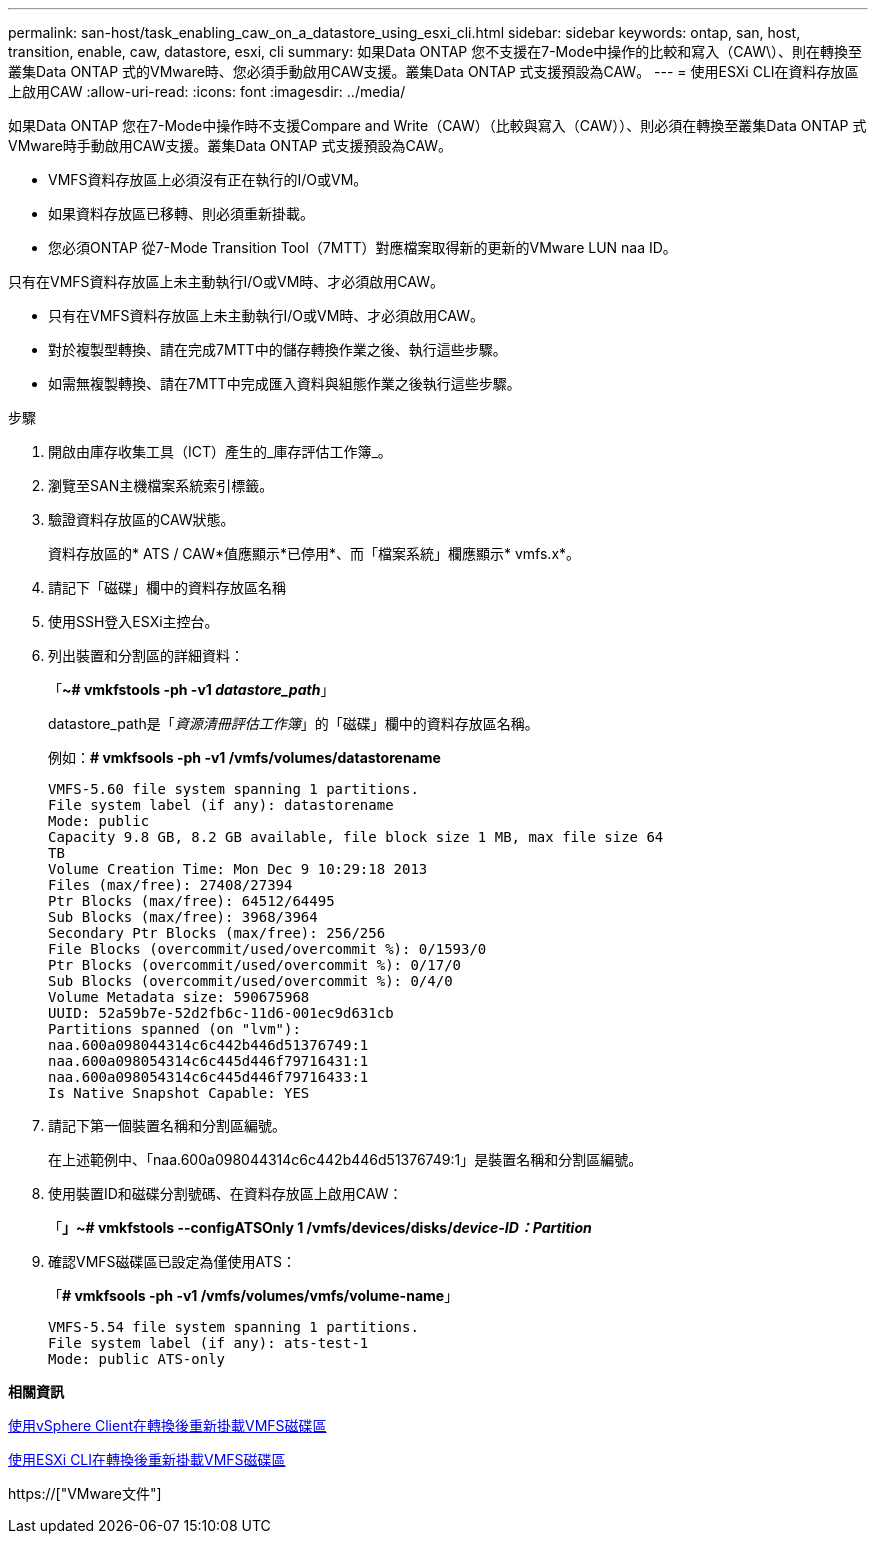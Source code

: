 ---
permalink: san-host/task_enabling_caw_on_a_datastore_using_esxi_cli.html 
sidebar: sidebar 
keywords: ontap, san, host, transition, enable, caw, datastore, esxi, cli 
summary: 如果Data ONTAP 您不支援在7-Mode中操作的比較和寫入（CAW\）、則在轉換至叢集Data ONTAP 式的VMware時、您必須手動啟用CAW支援。叢集Data ONTAP 式支援預設為CAW。 
---
= 使用ESXi CLI在資料存放區上啟用CAW
:allow-uri-read: 
:icons: font
:imagesdir: ../media/


[role="lead"]
如果Data ONTAP 您在7-Mode中操作時不支援Compare and Write（CAW）（比較與寫入（CAW））、則必須在轉換至叢集Data ONTAP 式VMware時手動啟用CAW支援。叢集Data ONTAP 式支援預設為CAW。

* VMFS資料存放區上必須沒有正在執行的I/O或VM。
* 如果資料存放區已移轉、則必須重新掛載。
* 您必須ONTAP 從7-Mode Transition Tool（7MTT）對應檔案取得新的更新的VMware LUN naa ID。


只有在VMFS資料存放區上未主動執行I/O或VM時、才必須啟用CAW。

* 只有在VMFS資料存放區上未主動執行I/O或VM時、才必須啟用CAW。
* 對於複製型轉換、請在完成7MTT中的儲存轉換作業之後、執行這些步驟。
* 如需無複製轉換、請在7MTT中完成匯入資料與組態作業之後執行這些步驟。


.步驟
. 開啟由庫存收集工具（ICT）產生的_庫存評估工作簿_。
. 瀏覽至SAN主機檔案系統索引標籤。
. 驗證資料存放區的CAW狀態。
+
資料存放區的* ATS / CAW*值應顯示*已停用*、而「檔案系統」欄應顯示* vmfs.x*。

. 請記下「磁碟」欄中的資料存放區名稱
. 使用SSH登入ESXi主控台。
. 列出裝置和分割區的詳細資料：
+
「*~# vmkfstools -ph -v1 _datastore_path_*」

+
datastore_path是「_資源清冊評估工作簿_」的「磁碟」欄中的資料存放區名稱。

+
例如：*# vmkfsools -ph -v1 /vmfs/volumes/datastorename*

+
[listing]
----
VMFS-5.60 file system spanning 1 partitions.
File system label (if any): datastorename
Mode: public
Capacity 9.8 GB, 8.2 GB available, file block size 1 MB, max file size 64
TB
Volume Creation Time: Mon Dec 9 10:29:18 2013
Files (max/free): 27408/27394
Ptr Blocks (max/free): 64512/64495
Sub Blocks (max/free): 3968/3964
Secondary Ptr Blocks (max/free): 256/256
File Blocks (overcommit/used/overcommit %): 0/1593/0
Ptr Blocks (overcommit/used/overcommit %): 0/17/0
Sub Blocks (overcommit/used/overcommit %): 0/4/0
Volume Metadata size: 590675968
UUID: 52a59b7e-52d2fb6c-11d6-001ec9d631cb
Partitions spanned (on "lvm"):
naa.600a098044314c6c442b446d51376749:1
naa.600a098054314c6c445d446f79716431:1
naa.600a098054314c6c445d446f79716433:1
Is Native Snapshot Capable: YES
----
. 請記下第一個裝置名稱和分割區編號。
+
在上述範例中、「naa.600a098044314c6c442b446d51376749:1」是裝置名稱和分割區編號。

. 使用裝置ID和磁碟分割號碼、在資料存放區上啟用CAW：
+
「*」~# vmkfstools --configATSOnly 1 /vmfs/devices/disks/_device-ID：Partition_*

. 確認VMFS磁碟區已設定為僅使用ATS：
+
「*# vmkfsools -ph -v1 /vmfs/volumes/vmfs/volume-name*」

+
[listing]
----
VMFS-5.54 file system spanning 1 partitions.
File system label (if any): ats-test-1
Mode: public ATS-only
----


*相關資訊*

xref:task_remounting_vmfs_volumes_after_transition_using_vsphere_client.adoc[使用vSphere Client在轉換後重新掛載VMFS磁碟區]

xref:task_remounting_vmfs_volumes_after_transition_using_esxi_cli_console.adoc[使用ESXi CLI在轉換後重新掛載VMFS磁碟區]

https://["VMware文件"]
